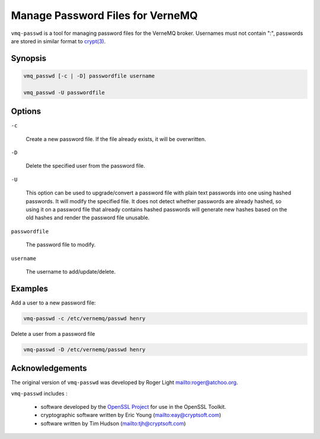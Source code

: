 .. _vmq_passwd:

Manage Password Files for VerneMQ
=================================

``vmq-passwd`` is a tool for managing password files for the VerneMQ broker. Usernames must not contain ":", passwords are stored in similar format to `crypt(3) <http://man7.org/linux/man-pages/man3/crypt.3.html>`_.

Synopsis
--------

.. code-block:: sh
    
    vmq_passwd [-c | -D] passwordfile username

    vmq_passwd -U passwordfile

Options
-------

``-c``
    
    Create a new password file. If the file already exists, it will be overwritten.
    
``-D``

    Delete the specified user from the password file.

``-U``

    This option can be used to upgrade/convert a password file with plain text passwords into one using hashed passwords. It will modify the specified file. It does not detect whether passwords are already hashed, so using it on a password file that already contains hashed passwords will generate new hashes based on the old hashes and render the password file unusable.


``passwordfile``

    The password file to modify.

``username``

    The username to add/update/delete.

Examples
--------

Add a user to a new password file:

.. code-block:: sh

    vmq-passwd -c /etc/vernemq/passwd henry

Delete a user from a password file

.. code-block:: sh

    vmq-passwd -D /etc/vernemq/passwd henry

Acknowledgements
----------------

The original version of ``vmq-passwd`` was developed by Roger Light `<roger@atchoo.org>`_.

``vmq-passwd`` includes :

    *   software developed by the `OpenSSL Project <http://www.openssl.org/>`_ for use in the OpenSSL Toolkit. 

    *   cryptographic software written by Eric Young (`<eay@cryptsoft.com>`_)

    *   software written by Tim Hudson (`<tjh@cryptsoft.com>`_)

